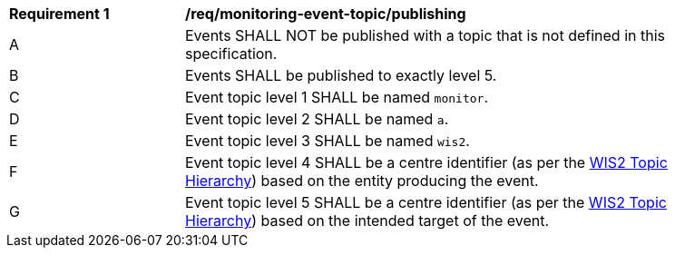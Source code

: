 [[req_monitoring-event-topic_publishing]]
[width="90%",cols="2,6a"]
|===
^|*Requirement {counter:req-id}* |*/req/monitoring-event-topic/publishing*
^|A |Events SHALL NOT be published with a topic that is not defined in this specification.
^|B |Events SHALL be published to exactly level 5.
^|C |Event topic level 1 SHALL be named ``monitor``.
^|D |Event topic level 2 SHALL be named ``a``.
^|E |Event topic level 3 SHALL be named ``wis2``.
^|F |Event topic level 4 SHALL be a centre identifier (as per the <<wis2-topic-hierarchy, WIS2 Topic Hierarchy>>) based on the entity producing the event.
^|G |Event topic level 5 SHALL be a centre identifier (as per the <<wis2-topic-hierarchy, WIS2 Topic Hierarchy>>) based on the intended target of the event.
|===
